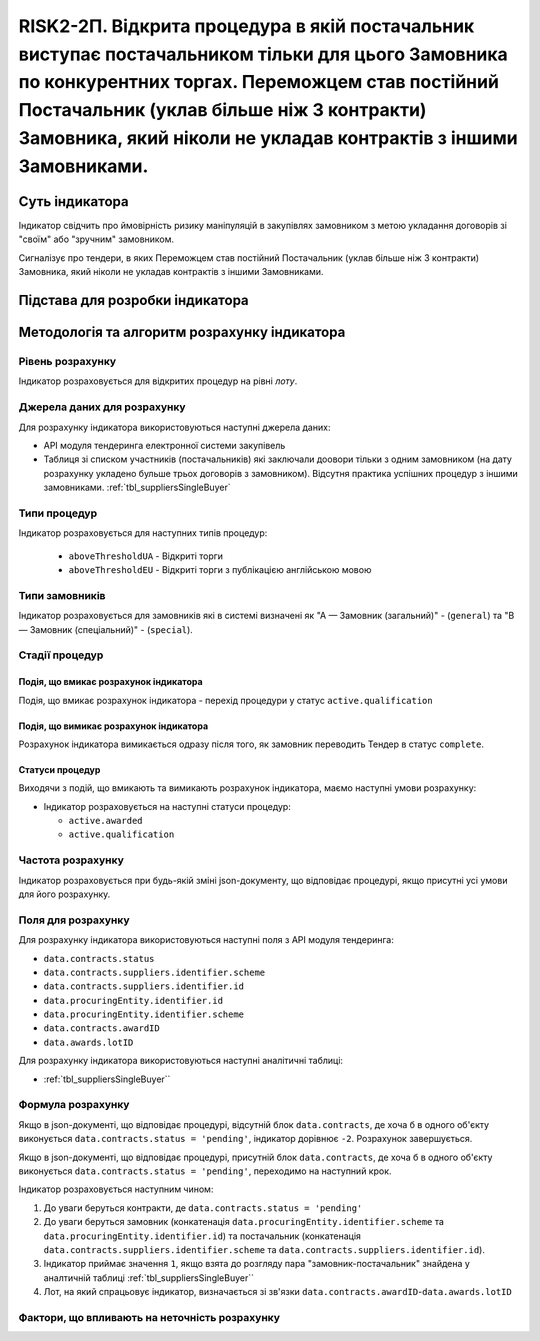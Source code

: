 ﻿==================================================================================================
RISK2-2П. Відкрита процедура в якій постачальник виступає постачальником тільки для цього Замовника по конкурентних торгах. Переможцем став постійний Постачальник (уклав більше ніж 3 контракти) Замовника, який ніколи не укладав контрактів з іншими Замовниками.
==================================================================================================

***************
Суть індикатора
***************

Індикатор свідчить про ймовірність ризику маніпуляцій в закупівлях замовником з метою укладання договорів зі "своїм" або "зручним" замовником. 

Сигналізує про тендери, в яких Переможцем став постійний Постачальник (уклав більше ніж 3 контракти) Замовника, який ніколи не укладав контрактів з іншими Замовниками.

********************************
Підстава для розробки індикатора
********************************



*********************************
Методологія та алгоритм розрахунку індикатора
*********************************

Рівень розрахунку
=================

Індикатор розраховується для відкритих процедур на рівні *лоту*.

Джерела даних для розрахунку
============================

Для розрахунку індикатора використовуються наступні джерела даних:

- API модуля тендеринга електронної системи закупівель

- Таблиця зі списком участників (постачальників) які заключали доовори тільки з одним замовником (на дату розрахунку укладено бульше трьох договорів з замовником). Відсутня практика успішних процедур з іншими замовниками. :ref:`tbl_suppliersSingleBuyer`

Типи процедур
=============

Індикатор розраховується для наступних типів процедур:

 - ``aboveThresholdUA`` - Відкриті торги
 - ``aboveThresholdEU`` - Відкриті торги з публікацією англійською мовою

Типи замовників
===============

Індикатор розраховується для замовників які в системі визначені як "А — Замовник (загальний)"  -  (``general``) та "В — Замовник (спеціальний)"  -  (``special``).

Стадії процедур
===============

Подія, що вмикає розрахунок індикатора
--------------------------------------

Подія, що вмикає розрахунок індикатора - перехід процедури у статус ``active.qualification``

Подія, що вимикає розрахунок індикатора
---------------------------------------

Розрахунок індикатора вимикається одразу після того, як замовник переводить Тендер в статус ``complete``. 

Статуси процедур
----------------

Виходячи з подій, що вмикають та вимикають розрахунок індикатора, маємо наступні умови розрахунку:

- Індикатор розраховується на наступні статуси процедур:

  - ``active.awarded``
  
  - ``active.qualification``

Частота розрахунку
==================

Індикатор розраховується при будь-якій зміні json-документу, що відповідає процедурі, якщо присутні усі умови для його розрахунку.

Поля для розрахунку
===================

Для розрахунку індикатора використовуються наступні поля з API модуля тендеринга:

- ``data.contracts.status``

- ``data.contracts.suppliers.identifier.scheme``

- ``data.contracts.suppliers.identifier.id``

- ``data.procuringEntity.identifier.id``

- ``data.procuringEntity.identifier.scheme``

- ``data.contracts.awardID``

- ``data.awards.lotID``

Для розрахунку індикатора використовуються наступні аналітичні таблиці:

- :ref:`tbl_suppliersSingleBuyer``

Формула розрахунку
==================

Якщо в json-документі, що відповідає процедурі, відсутній блок ``data.contracts``, де хоча б в одного об'єкту виконується ``data.contracts.status = 'pending'``, індикатор дорівнює ``-2``. Розрахунок завершується.

Якщо в json-документі, що відповідає процедурі, присутній блок ``data.contracts``, де хоча б в одного об'єкту виконується ``data.contracts.status = 'pending'``, переходимо на наступний крок.

Індикатор розраховується наступним чином:

1. До уваги беруться контракти, де ``data.contracts.status = 'pending'``

2. До уваги беруться замовник (конкатенація ``data.procuringEntity.identifier.scheme`` та ``data.procuringEntity.identifier.id``) та постачальник (конкатенація ``data.contracts.suppliers.identifier.scheme`` та ``data.contracts.suppliers.identifier.id``).

3. Індикатор приймає значення ``1``, якщо взята до розгляду пара "замовник-постачальник" знайдена у аналтичній таблиці :ref:`tbl_suppliersSingleBuyer``

4. Лот, на який спрацьовує індикатор, визначається зі зв'язки ``data.contracts.awardID``-``data.awards.lotID``

Фактори, що впливають на неточність розрахунку
==============================================

